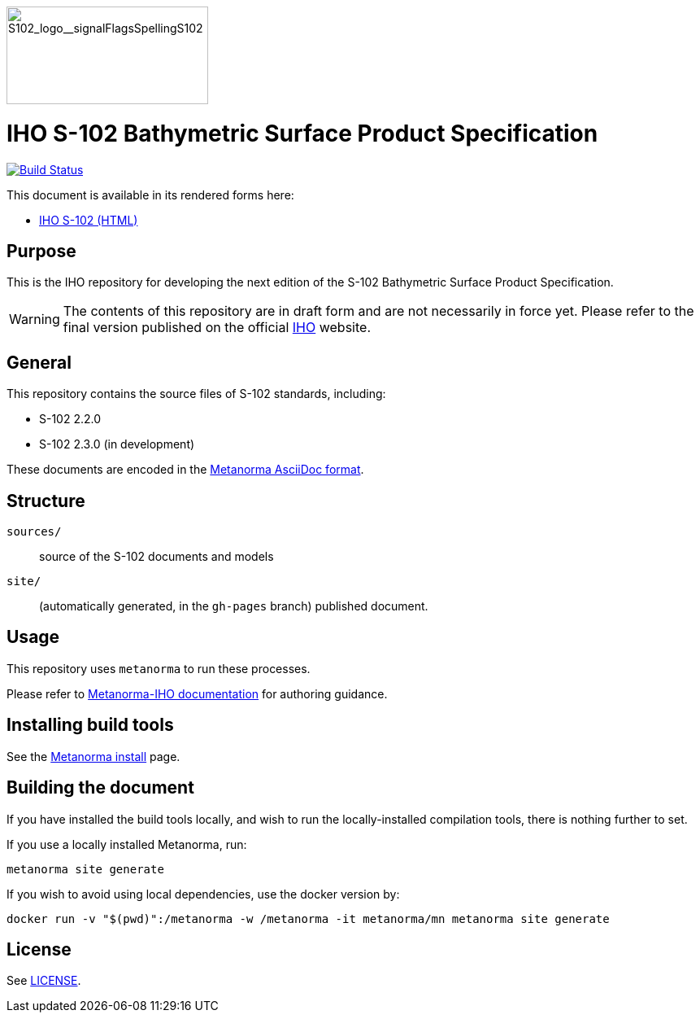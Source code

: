 image::./sources/3.0.0/images/figure-s102-logo.svg[S102_logo__signalFlagsSpellingS102,248,120]

= IHO S-102 Bathymetric Surface Product Specification

image:https://github.com/metanorma/S-102-Product-Specification/actions/workflows/generate.yml/badge.svg["Build Status", link="https://github.com/metanorma/S-102-Product-Specification/actions/workflows/generate.yml"]

This document is available in its rendered forms here:

* https://iho-ohi.github.io/S-102-Product-Specification/[IHO S-102 (HTML)]

== Purpose

This is the IHO repository for developing the next edition of
the S-102 Bathymetric Surface Product Specification.

WARNING: The contents of this repository are in draft form and are not necessarily in force yet.
Please refer to the final version published on the official
https://iho.int[IHO] website.


== General

This repository contains the source files of S-102 standards, including:

* S-102 2.2.0
* S-102 2.3.0 (in development)

These documents are encoded in the
https://www.metanorma.org/author/topics/document-format/[Metanorma AsciiDoc format].


== Structure

`sources/`::
source of the S-102 documents and models

`site/`::
(automatically generated, in the `gh-pages` branch) published document.


== Usage

This repository uses `metanorma` to run these processes.

Please refer to
https://www.metanorma.org/author/iho/authoring-guide/[Metanorma-IHO documentation]
for authoring guidance.


== Installing build tools

See the https://www.metanorma.org/install/[Metanorma install] page.


== Building the document

If you have installed the build tools locally, and wish to run the
locally-installed compilation tools, there is nothing further to set.

If you use a locally installed Metanorma, run:

[source,sh]
----
metanorma site generate
----

If you wish to avoid using local dependencies, use the docker
version by:

[source,sh]
----
docker run -v "$(pwd)":/metanorma -w /metanorma -it metanorma/mn metanorma site generate
----

== License

See link:LICENSE.adoc[LICENSE].
